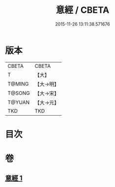 #+TITLE: 意經 / CBETA
#+DATE: 2015-11-26 13:11:38.571676
* 版本
 |     CBETA|CBETA   |
 |         T|【大】     |
 |    T@MING|【大→明】   |
 |    T@SONG|【大→宋】   |
 |    T@YUAN|【大→元】   |
 |       TKD|TKD     |

* 目次
* 卷
** [[file:KR6a0082_001.txt][意經 1]]
